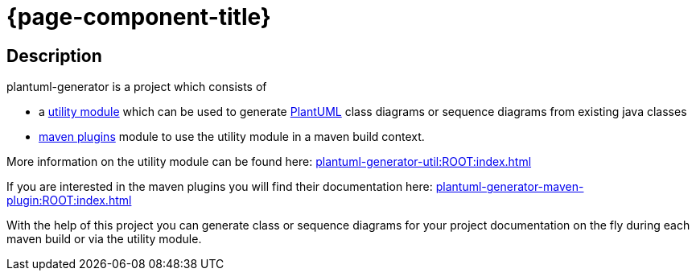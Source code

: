 = {page-component-title}
:description: The multi module project PlantUML generator is documented here.
:keywords: {compontentkeywords}

== Description
plantuml-generator is a project which consists of 

* a xref:plantuml-generator-util:ROOT:index.adoc[utility module] 
which can be used to generate link:http://plantuml.com/[PlantUML] class 
diagrams or sequence diagrams from existing java classes 
* xref:plantuml-generator-maven-plugin:ROOT:index.adoc[maven plugins] 
module to use the utility module in a maven build context.

More information on the utility module can be found here:
xref:plantuml-generator-util:ROOT:index.adoc[]

If you are interested in the maven plugins you will find their
documentation here:
xref:plantuml-generator-maven-plugin:ROOT:index.adoc[]


With the help of this project you can generate class or sequence diagrams 
for your project documentation on the fly during each maven build or via 
the utility module.